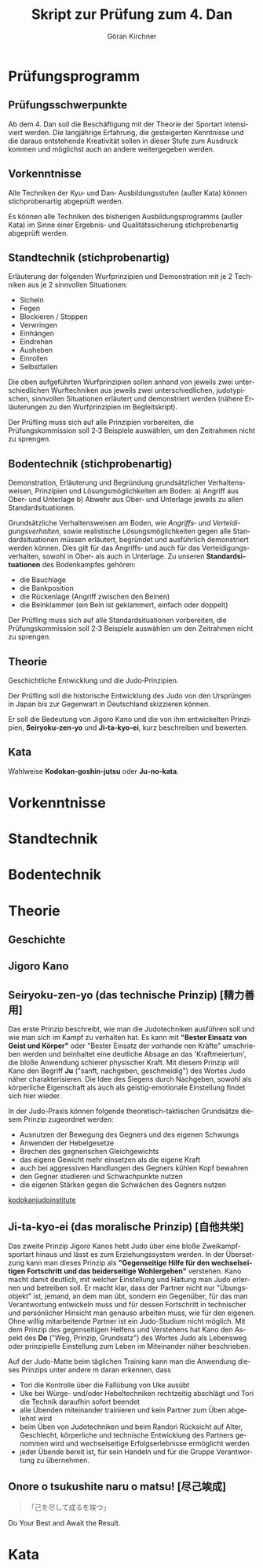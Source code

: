 #+Title: Skript zur Prüfung zum 4. Dan
#+Author: Göran Kirchner
#+Language: de

* Prüfungsprogramm

** Prüfungsschwerpunkte

Ab dem 4. Dan soll die Beschäftigung mit der Theorie der Sportart intensiviert werden.
Die langjährige Erfahrung, die gesteigerten Kenntnisse und die daraus entstehende Kreativität sollen in dieser Stufe zum Ausdruck kommen und möglichst auch an andere weitergegeben werden.

** Vorkenntnisse 

Alle Techniken der Kyu‐ und Dan‐ Ausbildungsstufen (außer Kata) können stichprobenartig abgeprüft werden.

Es können alle Techniken des bisherigen Ausbildungsprogramms (außer Kata) im Sinne
einer Ergebnis‐ und Qualitätssicherung stichprobenartig abgeprüft werden.

** Standtechnik (stichprobenartig)

Erläuterung der folgenden Wurfprinzipien und Demonstration mit je 2 Techniken aus je 2 sinnvollen Situationen:
- Sicheln
- Fegen
- Blockieren / Stoppen
- Verwringen
- Einhängen
- Eindrehen
- Ausheben
- Einrollen
- Selbstfallen

Die oben aufgeführten Wurfprinzipien sollen anhand von jeweils zwei unterschiedlichen Wurftechniken aus jeweils zwei unterschiedlichen, judotypischen, sinnvollen Situationen erläutert und demonstriert werden (nähere Erläuterungen zu den Wurfprinzipien im Begleitskript).

Der Prüfling muss sich auf alle Prinzipien vorbereiten, die Prüfungskommission soll 2‐3
Beispiele auswählen, um den Zeitrahmen nicht zu sprengen.

** Bodentechnik (stichprobenartig)

Demonstration, Erläuterung und Begründung grundsätzlicher Verhaltensweisen, Prinzipien und Lösungsmöglichkeiten am Boden:
a) Angriff aus Ober‐ und Unterlage
b) Abwehr aus Ober‐ und Unterlage
jeweils zu allen Standardsituationen.

Grundsätzliche Verhaltensweisen am Boden, wie /Angriffs‐ und Verteidigungsverhalten/,
sowie realistische Lösungsmöglichkeiten gegen alle Standardsituationen müssen
erläutert, begründet und ausführlich demonstriert werden können. Dies gilt für das
Angriffs‐ und auch für das Verteidigungsverhalten, sowohl in Ober‐ als auch in
Unterlage. Zu unseren *Standardsituationen* des Bodenkampfes gehören:
- die Bauchlage
- die Bankposition
- die Rückenlage (Angriff zwischen den Beinen)
- die Beinklammer (ein Bein ist geklammert, einfach oder doppelt)

Der Prüfling muss sich auf alle Standardsituationen vorbereiten, die
Prüfungskommission soll 2‐3 Beispiele auswählen um den Zeitrahmen nicht zu sprengen.

** Theorie 

Geschichtliche Entwicklung und die Judo‐Prinzipien.

Der Prüfling soll die historische Entwicklung des Judo von den Ursprüngen in Japan bis
zur Gegenwart in Deutschland skizzieren können.

Er soll die Bedeutung von Jigoro Kano und die von ihm entwickelten Prinzipien,
*Seiryoku‐zen‐yo* und *Ji‐ta‐kyo‐ei*, kurz beschreiben und bewerten.

** Kata 

Wahlweise *Kodokan‐goshin‐jutsu* oder *Ju‐no‐kata*.

* Vorkenntnisse

* Standtechnik

* Bodentechnik

* Theorie

** Geschichte

** Jigoro Kano

** Seiryoku‐zen‐yo (das technische Prinzip) [精力善用]

Das erste Prinzip beschreibt, wie man die Judotechniken ausführen soll und wie man sich im Kampf zu verhalten hat. Es kann mit *"Bester Einsatz von Geist und Körper"* oder "Bester Einsatz der vorhande
nen Kräfte" umschrieben werden und beinhaltet eine deutliche Absage an das 'Kraftmeiertum', die bloße Anwendung schierer physischer Kraft. Mit diesem Prinzip will Kano den Begriff *Ju* ("sanft, nachgeben, geschmeidig") des Wortes Judo näher charakterisieren. Die Idee des Siegens durch Nachgeben, sowohl als körperliche Eigenschaft als auch als geistig-emotionale Einstellung findet sich hier wieder. 

In der Judo-Praxis können folgende theoretisch-taktischen Grundsätze diesem Prinzip zugeordnet werden: 
- Ausnutzen der Bewegung des Gegners und des eigenen Schwungs 
- Anwenden der Hebelgesetze 
- Brechen des gegnerischen Gleichgewichts 
- das eigene Gewicht mehr einsetzen als die eigene Kraft 
- auch bei aggressiven Handlungen des Gegners kühlen Kopf bewahren 
- den Gegner studieren und Schwachpunkte nutzen 
- die eigenen Stärken gegen die Schwächen des Gegners nutzen 

[[http://kodokanjudoinstitute.org/en/doctrine/word/seiryoku-zenyo/][kodokanjudoinstitute]]

** Ji‐ta‐kyo‐ei (das moralische Prinzip) [自他共栄]

Das zweite Prinzip Jigoro Kanos hebt Judo über eine bloße Zweikampfsportart hinaus und lässt es zum Erziehungssystem werden. In der Übersetzung kann man dieses Prinzip als *"Gegenseitige Hilfe für den wechselseitigen Fortschritt und das beiderseitige Wohlergehen"* verstehen. Kano macht damit deutlich, mit welcher Einstellung und Haltung man Judo erlernen und betreiben soll. Er macht klar, dass der Partner nicht nur "Übungsobjekt" ist, jemand, an dem man übt, sondern ein Gegenüber, für das man Verantwortung entwickeln muss und für dessen Fortschritt in technischer und persönlicher Hinsicht man genauso arbeiten muss, wie für den eigenen. Ohne willig mitarbeitende Partner ist ein Judo-Studium nicht möglich. Mit dem Prinzip des gegenseitigen Helfens und Verstehens hat Kano den Aspekt des *Do* ("Weg, Prinzip, Grundsatz") des Wortes Judo als Lebensweg oder prinzipielle Einstellung zum Leben im Miteinander näher beschrieben. 

Auf der Judo-Matte beim täglichen Training kann man die Anwendung dieses Prinzips unter andere
m daran erkennen, dass 
- Tori die Kontrolle über die Fallübung von Uke ausübt 
- Uke bei Würge- und/oder Hebeltechniken rechtzeitig abschlägt und Tori die Technik daraufhin sofort beendet 
- alle Übenden miteinander trainieren und kein Partner zum Üben abgelehnt wird 
- beim Üben von Judotechniken und beim Randori Rücksicht auf Alter, Geschlecht, körperliche und technische  Entwicklung des Partners genommen wird und wechselseitige Erfolgserlebnisse ermöglicht werden 
- jeder Übende bereit ist, für sein Handeln und für die Gruppe Verantwortung zu übernehmen. 

** Onore o tsukushite naru o matsu! [尽己竢成]

#+BEGIN_QUOTE
「己を尽して成るを竢つ」
#+END_QUOTE

Do Your Best and Await the Result.


* Kata


